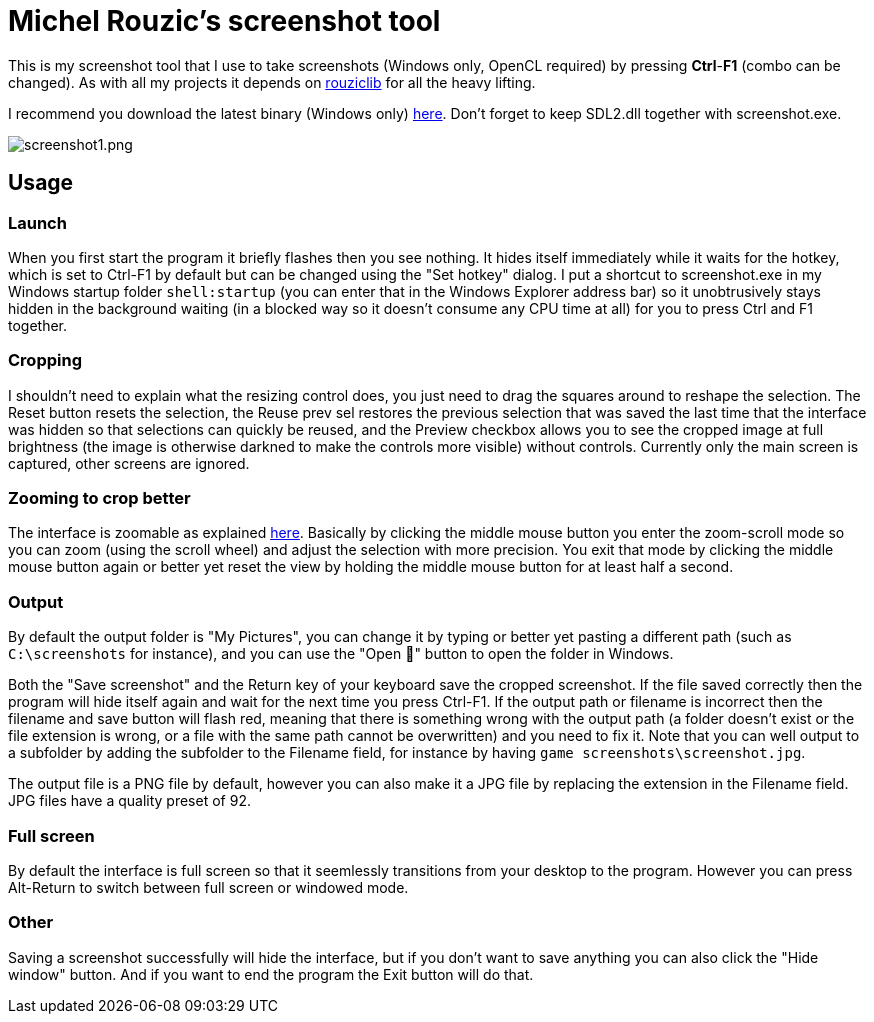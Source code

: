 # Michel Rouzic's screenshot tool

This is my screenshot tool that I use to take screenshots (Windows only, OpenCL required) by pressing *Ctrl*-*F1* (combo can be changed). As with all my projects it depends on https://github.com/Photosounder/rouziclib[rouziclib] for all the heavy lifting.

I recommend you download the latest binary (Windows only) https://github.com/Photosounder/screenshot-tool/releases[here]. Don't forget to keep SDL2.dll together with screenshot.exe.

:imagesdir: img
image::screenshot1.png[screenshot1.png,float="right",align="center"]

## Usage

### Launch

When you first start the program it briefly flashes then you see nothing. It hides itself immediately while it waits for the hotkey, which is set to Ctrl-F1 by default but can be changed using the "Set hotkey" dialog. I put a shortcut to screenshot.exe in my Windows startup folder `shell:startup` (you can enter that in the Windows Explorer address bar) so it unobtrusively stays hidden in the background waiting (in a blocked way so it doesn't consume any CPU time at all) for you to press Ctrl and F1 together.

### Cropping

I shouldn't need to explain what the resizing control does, you just need to drag the squares around to reshape the selection. The Reset button resets the selection, the Reuse prev sel restores the previous selection that was saved the last time that the interface was hidden so that selections can quickly be reused, and the Preview checkbox allows you to see the cropped image at full brightness (the image is otherwise darkned to make the controls more visible) without controls. Currently only the main screen is captured, other screens are ignored.

### Zooming to crop better

The interface is zoomable as explained https://github.com/Photosounder/rouziclib-picture-viewer#zooming[here]. Basically by clicking the middle mouse button you enter the zoom-scroll mode so you can zoom (using the scroll wheel) and adjust the selection with more precision. You exit that mode by clicking the middle mouse button again or better yet reset the view by holding the middle mouse button for at least half a second.

### Output

By default the output folder is "My Pictures", you can change it by typing or better yet pasting a different path (such as `C:\screenshots` for instance), and you can use the "Open 📁" button to open the folder in Windows.

Both the "Save screenshot" and the Return key of your keyboard save the cropped screenshot. If the file saved correctly then the program will hide itself again and wait for the next time you press Ctrl-F1. If the output path or filename is incorrect then the filename and save button will flash red, meaning that there is something wrong with the output path (a folder doesn't exist or the file extension is wrong, or a file with the same path cannot be overwritten) and you need to fix it. Note that you can well output to a subfolder by adding the subfolder to the Filename field, for instance by having `game screenshots\screenshot.jpg`.

The output file is a PNG file by default, however you can also make it a JPG file by replacing the extension in the Filename field. JPG files have a quality preset of 92.

### Full screen

By default the interface is full screen so that it seemlessly transitions from your desktop to the program. However you can press Alt-Return to switch between full screen or windowed mode.

### Other

Saving a screenshot successfully will hide the interface, but if you don't want to save anything you can also click the "Hide window" button. And if you want to end the program the Exit button will do that.

